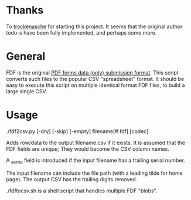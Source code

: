 #+OPTIONS: toc:nil author:nil email:nil

* Thanks

  To [[https://github.com/trockenasche/fdf2csv][trockenasche]] for starting this project. It seems that the original
  author todo-s have been fully implemented, and perhaps some more.

* General

  FDF is the original [[https://en.wikipedia.org/wiki/PDF#Forms][PDF forms data (only) submission format]]. This script
  converts such files to the popular CSV "spreadsheet" format. It should be
  easy to execute this script on multiple identical format FDF files, to
  build a large single CSV.

* Usage

  ./fdf2csv.py [-dry] [-skip] [-empty] filename[#.fdf] [codec]

  Adds row/data to the output filename.csv if it exists. It is assumed
  that the FDF fields are unique; They would become the CSV column
  names.

  A _serno field is introduced if the input filename has a trailing serial
  number.
  
  The input filename can include the file path (with a leading tilde for
  home page). The output CSV has the trailing digits removed.

  ./fdftocsv.sh is a shell script that handles multiple FDF "blobs".

